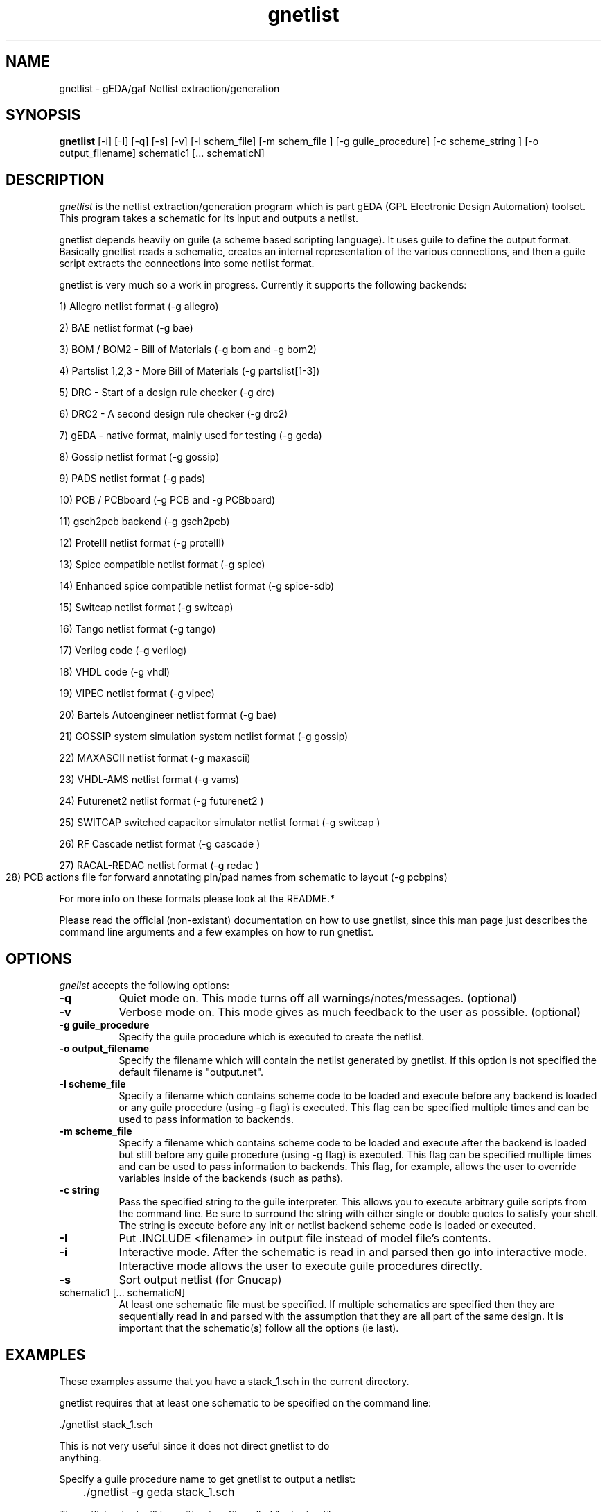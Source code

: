 .TH gnetlist 1 "December 31st, 2003" Version 20031231
.SH NAME
gnetlist - gEDA/gaf Netlist extraction/generation
.SH SYNOPSIS
.B gnetlist
[-i] [-I] [-q] [-s] [-v] [-l schem_file] [-m schem_file ] [-g guile_procedure] [-c scheme_string ] [-o output_filename] schematic1 [... schematicN]
.SH DESCRIPTION
.PP
\fIgnetlist\fP is the netlist extraction/generation program which is part gEDA 
(GPL Electronic Design Automation) toolset.  This program takes a schematic
for its input and outputs a netlist.  

gnetlist depends heavily on guile (a scheme based scripting language).  It 
uses guile to define the output format.  Basically gnetlist reads a schematic,
creates an internal representation of the various connections, and then a
guile script extracts the connections into some netlist format.  

gnetlist is very much so a work in progress.  Currently it supports the
following backends: 

        1) Allegro netlist format (-g allegro)

        2) BAE netlist format (-g bae)

        3) BOM / BOM2 - Bill of Materials (-g bom and -g bom2)

        4) Partslist 1,2,3 - More Bill of Materials (-g partslist[1-3])

        5) DRC - Start of a design rule checker (-g drc)

        6) DRC2 - A second design rule checker (-g drc2)

        7) gEDA - native format, mainly used for testing (-g geda)

        8) Gossip netlist format (-g gossip)

        9) PADS netlist format (-g pads)

        10) PCB / PCBboard (-g PCB and -g PCBboard)

        11) gsch2pcb backend (-g gsch2pcb)

        12) ProtelII netlist format (-g protelII)

        13) Spice compatible netlist format (-g spice)

        14) Enhanced spice compatible netlist format (-g spice-sdb)

        15) Switcap netlist format (-g switcap)

        16) Tango netlist format (-g tango)

        17) Verilog code (-g verilog)

        18) VHDL code (-g vhdl)

        19) VIPEC netlist format (-g vipec)

        20) Bartels Autoengineer netlist format (-g bae)

        21) GOSSIP system simulation system netlist format (-g gossip)

        22) MAXASCII netlist format (-g maxascii)

        23) VHDL-AMS netlist format (-g vams)

        24) Futurenet2 netlist format (-g futurenet2 )

        25) SWITCAP switched capacitor simulator netlist format (-g switcap )

        26) RF Cascade netlist format (-g cascade )

        27) RACAL-REDAC netlist format (-g redac )

        28) PCB actions file for forward annotating pin/pad names from
	    schematic to layout (-g pcbpins)


For more info on these formats please look at the README.*

Please read the official (non-existant) documentation on how to use
gnetlist, since this man page just describes the command line arguments
and a few examples on how to run gnetlist.

.SH OPTIONS
.l
\fIgnelist\fP accepts the following options:
.TP 8
.B -q
Quiet mode on.  This mode turns off all warnings/notes/messages. (optional)
.TP 8
.B -v 
Verbose mode on.  This mode gives as much feedback to the user as possible. (optional)
.TP 8
.B -g guile_procedure
Specify the guile procedure which is executed to create the netlist.  
.TP 8
.B -o output_filename
Specify the filename which will contain the netlist generated by gnetlist.  If this option is not specified the default filename is "output.net".
.TP 8
.B -l scheme_file
Specify a filename which contains scheme code to be loaded and
execute before any backend is loaded or any guile procedure (using -g flag) 
is executed.  This flag can be specified multiple times and can be used to 
pass information to backends.
.TP 8
.B -m scheme_file
Specify a filename which contains scheme code to be loaded and
execute after the backend is loaded but still before any guile procedure 
(using -g flag) is executed.  This flag can be specified multiple times 
and can be used to pass information to backends.  This flag, for example, 
allows the user to override variables inside of the backends (such as paths).
.TP 8
.B -c string
Pass the specified string to the guile interpreter.  This allows you to 
execute arbitrary guile scripts from the command line.  Be sure to surround
the string with either single or double quotes to satisfy your shell.  The
string is execute before any init or netlist backend scheme code is
loaded or executed.
.TP 8
.B -I 
Put .INCLUDE <filename> in output file instead of model file's contents.
.TP 8
.B -i 
Interactive mode.  After the schematic is read in and parsed then go into 
interactive mode.  Interactive mode allows the user to execute guile 
procedures directly. 
.TP 8
.B -s 
Sort output netlist (for Gnucap)
.TP 8
schematic1 [... schematicN]
At least one schematic file must be specified.  If multiple schematics are 
specified then they are sequentially read in and parsed with the assumption 
that they are all part of the same design.  It is important that the 
schematic(s) follow all the options (ie last).

.SH EXAMPLES 
These examples assume that you have a stack_1.sch in the current directory.

gnetlist requires that at least one schematic to be specified on the command line:

.nf
	./gnetlist stack_1.sch 
.ad b 

This is not very useful since it does not direct gnetlist to do 
anything.  

Specify a guile procedure name to get gnetlist to output a netlist:

.nf
	./gnetlist -g geda stack_1.sch 
.ad b 

The netlist output will be written to a file called "output.net" 
in the current working directory.

You can specify the output filename by using the -o flag:

.nf
	./gnetlist -g geda stack_1.sch -o stack.netlist
.ad b 

The spice backend is run against the schematic(s) if you specify 
-g spice and the tango backend is run if you specify -g tango.

To interact with the guile interpreter:

.nf
	./gnetlist -i stack_1.sch 
.ad b 

You will get a prompt where you can execute guile procedures.

To get a more verbose feedback as to what gnetlist is doing run 
with the -v flag:

.nf
	./gnetlist -v -g geda stack_1.sch 
.ad b 

.SH "ENVIRONMENT"
No environment variables are used.

.SH "AUTHOR"
Ales Hvezda and many others

.SH SEE ALSO
.BR gschem (1),
.BR gsymcheck (1)
.SH COPYRIGHT
Copyright \(co  1999-2004 Ales Hvezda

This document can be freely redistributed according to the terms of the 
GNU General Public License version 2.0

